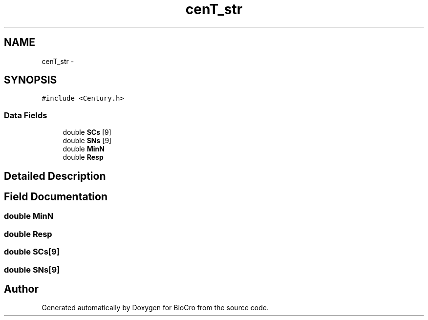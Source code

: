 .TH "cenT_str" 3 "Fri Apr 3 2015" "Version 0.92" "BioCro" \" -*- nroff -*-
.ad l
.nh
.SH NAME
cenT_str \- 
.SH SYNOPSIS
.br
.PP
.PP
\fC#include <Century\&.h>\fP
.SS "Data Fields"

.in +1c
.ti -1c
.RI "double \fBSCs\fP [9]"
.br
.ti -1c
.RI "double \fBSNs\fP [9]"
.br
.ti -1c
.RI "double \fBMinN\fP"
.br
.ti -1c
.RI "double \fBResp\fP"
.br
.in -1c
.SH "Detailed Description"
.PP 
.SH "Field Documentation"
.PP 
.SS "double MinN"

.SS "double Resp"

.SS "double SCs[9]"

.SS "double SNs[9]"


.SH "Author"
.PP 
Generated automatically by Doxygen for BioCro from the source code\&.
